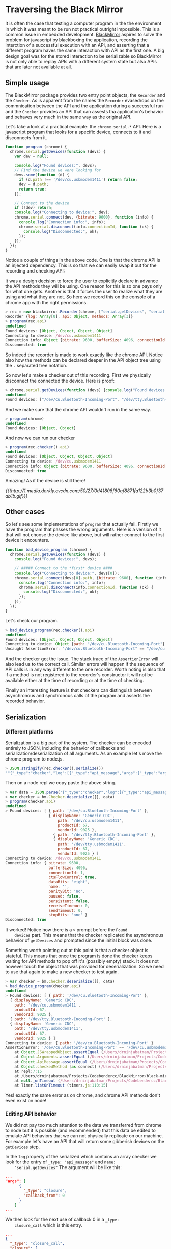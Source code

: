 * Traversing the Black Mirror

  It is often the case that testing a computer program in the the
  environment in which it was meant to be run not practical outright
  impossible. This is a common issue in embedded
  development. [[http://github.com/fakedrake/BlackMirror][BlackMirror]] aspires to solve the problem for javascript
  by blackboxing the application, recording the interction of a
  successful execution with an API, and asserting that a different
  program haves the same interaction with API as the first one. A big
  design goal was for the stored interaction to be serializable so
  BlackMirror is not only able to replay APIs with a different system
  state but also APIs that are later not available at all.

** Simple usage

   The BlackMirror package provides two entry point objects, the
   =Recorder= and the =Checker=. As is apparent from the names the
   =Recorder= evasedrops on the commnication between the API and the
   application during a successful run and the =Checker= provides an
   API that can assests tha application's behavior and behaves very
   much in the same way as the original API.

   Let's take a look at a practical example: the =chrome.serial.*=
   API. Here is a javascript program that looks for a specific device,
   connects to it and disconnects from it.

   #+BEGIN_SRC js
function program (chrome) {
  chrome.serial.getDevices(function (devs) {
    var dev = null;

    console.log("Found devices:", devs);
    // Find the device we were looking for
    devs.some(function (d) {
      if (d.path !== '/dev/cu.usbmodem1411') return false;
      dev = d.path;
      return true;
    });

    // Connect to the device
    if (!dev) return;
    console.log("Connecting to device:", dev);
    chrome.serial.connect(dev, {bitrate: 9600}, function (info) {
      console.log("Connection info:", info);
      chrome.serial.disconnect(info.connectionId, function (ok) {
        console.log("Disconnected:", ok);
      });
    });
  });
}
   #+END_SRC

   Notice a couple of things in the above code. One is that the chrome
   API is an injected dependency. This is so that we can easily swap
   it out for the recording and checking API:

   It was a design decision to force the user to explicitly declare in
   advance the API methods they will be using. One reason for this is
   so one pays only for what one gets. Another is that it forces the
   user to realize what they are using and what they are not. So here
   we record this on the console of a chrome app with the right
   permissions.

   #+BEGIN_SRC js
   > rec = new blackmirror.Recorder(chrome, ["serial.getDevices", "serial.connect", "serial.disconnect"])
   Recorder {log: Array[0], api: Object, methods: Array[3]}
   > program(rec.api)
   undefined
   Found devices: [Object, Object, Object, Object]
   Connecting to device: /dev/cu.usbmodem1411
   Connection info: Object {bitrate: 9600, bufferSize: 4096, connectionId: 1, ctsFlowControl: true, dataBits: "eight"…}
   Disconnected: true
   #+END_SRC

   So indeed the recorder is made to work exactly like the chrome
   API. Notice also how the methods can be declared deeper in the API
   object tree using the =.= separated tree notation.

   So now let's make a checker out of this recording. First we
   physically disconnect the connected the device. Here is proof:

   #+BEGIN_SRC js
   > chrome.serial.getDevices(function (devs) {console.log("Found devices:", devs.map(function (d) {return d.path}))});
   undefined
   Found devices: ["/dev/cu.Bluetooth-Incoming-Port", "/dev/tty.Bluetooth-Incoming-Port"]
   #+END_SRC

   And we make sure that the chrome API wouldn't run in the same way.

   #+BEGIN_SRC js
   > program(chrome)
   undefined
   Found devices: [Object, Object]
   #+END_SRC

   And now we can run our checker

   #+BEGIN_SRC js
   > program(rec.checker().api)
   undefined
   Found devices: [Object, Object, Object, Object]
   Connecting to device: /dev/cu.usbmodem1411
   Connection info: Object {bitrate: 9600, bufferSize: 4096, connectionId: 1, ctsFlowControl: true, dataBits: "eight"…}
   Disconnected: true
   #+END_SRC

   Amazing! As if the device is still there!

   [[{{{http://1.media.dorkly.cvcdn.com/50/27/0d41808f60af8871fa122b3b0f37ab1b.gif}}}]]

** Other cases

   So let's see some implementations of =program= that actually
   fail. Firstly we have the program that passes the wrong
   arguments. Here is a version of it that will not choose the device
   like above, but will rather connect to the first device it
   encounters.

   #+BEGIN_SRC js
function bad_device_program (chrome) {
  chrome.serial.getDevices(function (devs) {
    console.log("Found devices:", devs);

    // ##### Connect to the *first* device ####
    console.log("Connecting to device:", devs[0]);
    chrome.serial.connect(devs[0].path, {bitrate: 9600}, function (info) {
      console.log("Connection info:", info);
      chrome.serial.disconnect(info.connectionId, function (ok) {
        console.log("Disconnected:", ok);
      });
    });
  });
}
   #+END_SRC

   Let's check our program.

   #+BEGIN_SRC js
   > bad_device_program(rec.checker().api)
   undefined
   Found devices: [Object, Object, Object, Object]
   Connecting to device: Object {path: "/dev/cu.Bluetooth-Incoming-Port"}
   Uncaught AssertionError: "/dev/cu.Bluetooth-Incoming-Port" == "/dev/cu.usbmodem1411"
   #+END_SRC

   And the checker got the issue. The stack trace of the
   =AssertionError= will also lead us to the correct call. Similar
   errors will happen if the sequence of API calls is in any way
   different to the one recorder. Worth noting is also that if a
   method is not registered to the recorder's constructor it will not
   be available either at the time of recording or at the time of
   checking.

   Finally an interesting feature is that checkers can
   distinguish between asynchronous and synchronous calls of the
   program and asserts the recorded behavior.

** Serialization

*** Different platforms

    Serialization is a big part of the system. The checker can be
    encoded entirely to JSON, including the behavior of callbacks and
    serialization/deserialization of all arguments. As an example let's
    move the chrome program to node.js.

    #+BEGIN_SRC js
   > JSON.stringify(rec.checker().serialize())
   '"{"_type":"checker","log":[{"_type":"api_message","args":{"_type":"arguments","args":[{"_type":"closure","callback_from":0}]},"name":"serial.getDevices"},{"_type":"api_message_return","from_api_message":0,"value":{"_type":"return_value"}},{"_type":"closure_call","closure":{"_type":"closure","callback_from":0},"args":{"_type":"arguments","args":[[{"path":"/dev/cu.Bluetooth-Incoming-Port"},{"displayName":"Generic CDC","path":"/dev/cu.usbmodem1411","productId":67,"vendorId":9025},{"path":"/dev/tty.Bluetooth-Incoming-Port"},{"displayName":"Generic CDC","path":"/dev/tty.usbmodem1411","productId":67,"vendorId":9025}]]}},{"_type":"api_message","args":{"_type":"arguments","args":["/dev/cu.usbmodem1411",{"bitrate":9600},{"_type":"closure","callback_from":1}]},"name":"serial.connect"},{"_type":"api_message_return","from_api_message":1,"value":{"_type":"return_value"}},{"_type":"closure_call","closure":{"_type":"closure","callback_from":1},"args":{"_type":"arguments","args":[{"bitrate":9600,"bufferSize":4096,"connectionId":1,"ctsFlowControl":true,"dataBits":"eight","name":"","parityBit":"no","paused":false,"persistent":false,"receiveTimeout":0,"sendTimeout":0,"stopBits":"one"}]}},{"_type":"api_message","args":{"_type":"arguments","args":[1,{"_type":"closure","callback_from":2}]},"name":"serial.disconnect"},{"_type":"api_message_return","from_api_message":2,"value":{"_type":"return_value"}},{"_type":"closure_call","closure":{"_type":"closure","callback_from":2},"args":{"_type":"arguments","args":[true]}}],"methods":["serial.getDevices","serial.connect","serial.disconnect"]}"'
    #+END_SRC

    Then on a node repl we copy paste the above string.

    #+BEGIN_SRC js
   > var data = JSON.parse('{"_type":"checker","log":[{"_type":"api_message","args":{"_type":"arguments","args":[{"_type":"closure","callback_from":0}]},"name":"serial.getDevices"},{"_type":"api_message_return","from_api_message":0,"value":{"_type":"return_value"}},{"_type":"closure_call","closure":{"_type":"closure","callback_from":0},"args":{"_type":"arguments","args":[[{"path":"/dev/cu.Bluetooth-Incoming-Port"},{"displayName":"Generic CDC","path":"/dev/cu.usbmodem1411","productId":67,"vendorId":9025},{"path":"/dev/tty.Bluetooth-Incoming-Port"},{"displayName":"Generic CDC","path":"/dev/tty.usbmodem1411","productId":67,"vendorId":9025}]]}},{"_type":"api_message","args":{"_type":"arguments","args":["/dev/cu.usbmodem1411",{"bitrate":9600},{"_type":"closure","callback_from":1}]},"name":"serial.connect"},{"_type":"api_message_return","from_api_message":1,"value":{"_type":"return_value"}},{"_type":"closure_call","closure":{"_type":"closure","callback_from":1},"args":{"_type":"arguments","args":[{"bitrate":9600,"bufferSize":4096,"connectionId":1,"ctsFlowControl":true,"dataBits":"eight","name":"","parityBit":"no","paused":false,"persistent":false,"receiveTimeout":0,"sendTimeout":0,"stopBits":"one"}]}},{"_type":"api_message","args":{"_type":"arguments","args":[1,{"_type":"closure","callback_from":2}]},"name":"serial.disconnect"},{"_type":"api_message_return","from_api_message":2,"value":{"_type":"return_value"}},{"_type":"closure_call","closure":{"_type":"closure","callback_from":2},"args":{"_type":"arguments","args":[true]}}],"methods":["serial.getDevices","serial.connect","serial.disconnect"]}')
   > var checker = bm.Checker.deserialize([], data)
   > program(checker.api)
   undefined
   > Found devices: [ { path: '/dev/cu.Bluetooth-Incoming-Port' },
                      { displayName: 'Generic CDC',
                          path: '/dev/cu.usbmodem1411',
                          productId: 67,
                          vendorId: 9025 },
                        { path: '/dev/tty.Bluetooth-Incoming-Port' },
                        { displayName: 'Generic CDC',
                          path: '/dev/tty.usbmodem1411',
                          productId: 67,
                          vendorId: 9025 } ]
   Connecting to device: /dev/cu.usbmodem1411
   Connection info: { bitrate: 9600,
                      bufferSize: 4096,
                      connectionId: 1,
                      ctsFlowControl: true,
                      dataBits: 'eight',
                      name: '',
                      parityBit: 'no',
                      paused: false,
                      persistent: false,
                      receiveTimeout: 0,
                      sendTimeout: 0,
                      stopBits: 'one' }
   Disconnected: true
    #+END_SRC

    It worked! Notice how there is a =>= prompt before the =Found
    devices= part. This means that the checker replicated the
    asynchronous behavior of =getDevices= and prompted since the
    initial block was done.

    Something worth pointing out at this point is that a checker object
    is stateful. This means that once the program is done the checker
    keeps waiting for API methods to pop off it's (possibly empty)
    stack. It does not however touch the object that was provided for
    deserialization. So we need to use that again to make a new checker
    to test again.

    #+BEGIN_SRC js
   > var checker = bm.Checker.deserialize([], data)
   > bad_device_program(checker.api)
   undefined
   > Found devices: [ { path: '/dev/cu.Bluetooth-Incoming-Port' },
     { displayName: 'Generic CDC',
       path: '/dev/cu.usbmodem1411',
       productId: 67,
       vendorId: 9025 },
     { path: '/dev/tty.Bluetooth-Incoming-Port' },
     { displayName: 'Generic CDC',
       path: '/dev/tty.usbmodem1411',
       productId: 67,
       vendorId: 9025 } ]
   Connecting to device: { path: '/dev/cu.Bluetooth-Incoming-Port' }
   AssertionError: '/dev/cu.Bluetooth-Incoming-Port' == '/dev/cu.usbmodem1411'
       at Object.JSWrappedObject.assertEqual (/Users/drninjabatman/Projects/Codebendercc/BlackMirror/black-mirror.js:145:14)
       at Object.Arguments.assertEqual (/Users/drninjabatman/Projects/Codebendercc/BlackMirror/black-mirror.js:228:23)
       at Object.ApiMessage.assertEqual (/Users/drninjabatman/Projects/Codebendercc/BlackMirror/black-mirror.js:345:15)
       at Object.checkedMethod [as connect] (/Users/drninjabatman/Projects/Codebendercc/BlackMirror/black-mirror.js:453:17)
       at repl:7:15
       at /Users/drninjabatman/Projects/Codebendercc/BlackMirror/black-mirror.js:121:22
       at null._onTimeout (/Users/drninjabatman/Projects/Codebendercc/BlackMirror/black-mirror.js:434:21)
       at Timer.listOnTimeout (timers.js:110:15)
    #+END_SRC

    Yes! exactly the same error as on chrome, and chrome API methods
    don't even exist on node!

*** Editing API behavior

    We did not pay too much attention to the data we transferred from
    chrome to node but it is possible (and recommended) that this data
    be edited to emulate API behaviors that we can not physically
    replicate on our machine. For example let's have an API that will
    return some gibberish devices on the =getDevices= step.

    In the =log= property of the serialized which contains an array
    checker we look for the entry of =_type: "api_message"= and =name:
    "serial.getDevices"=  The argument will be like this:

    #+BEGIN_SRC json
    ...
    "args": [
          {
            "_type": "closure",
            "callback_from": 0
          }
        ]
    ...
    #+END_SRC

    We then look for the next use of callback 0 in a =_type:
    closure_call= which is this entry.

    #+BEGIN_SRC json
    ...
    {
      "_type": "closure_call",
      "closure": {
        "_type": "closure",
        "callback_from": 0
      },
      "args": {
        "_type": "arguments",
        "args": [
          [
            {
              "path": "/dev/cu.Bluetooth-Incoming-Port"
            },
            {
              "displayName": "Generic CDC",
              "path": "/dev/cu.usbmodem1411",
              "productId": 67,
              "vendorId": 9025
            },
            {
              "path": "/dev/tty.Bluetooth-Incoming-Port"
            },
            {
              "displayName": "Generic CDC",
              "path": "/dev/tty.usbmodem1411",
              "productId": 67,
              "vendorId": 9025
            }
          ]
        ]
      }
    }
    ...
    #+END_SRC

    Here we can add more arguments to the list and that will be
    replicated. We make sure only the "path" property is used by the
    program and that we stop looking for devices when we find what we
    are lookig for by adding a couple of =null= at the end of the list
    that will fail.

    #+BEGIN_SRC json
    {
      "_type": "closure_call",
      "closure": {
        "_type": "closure",
        "callback_from": 0
      },
      "args": {
        "_type": "arguments",
        "args": [
          [
            {
              "path": "/dev/cu.Bluetooth-Incoming-Port"
            },
            {
              "path": "/dev/cu.usbmodem1411",
            },
            {
              "path": "/dev/tty.Bluetooth-Incoming-Port"
            },
            {
              "path": "/dev/tty.usbmodem1411",
            }, null, null, null
          ]
        ]
      }
    }
    #+END_SRC

    And indeed that get's reflected on the program's output and yet
    our program succeeds:

    #+BEGIN_SRC js
    > var chk = bm.Checker.deserialize([], JSON.parse('{"_type":"checker","log":[{"_type":"api_message","args":{"_type":"arguments","args":[{"_type":"closure","callback_from":0}]},"name":"serial.getDevices"},{"_type":"api_message_return","from_api_message":0,"value":{"_type":"return_value"}},{"_type":"closure_call","closure":{"_type":"closure","callback_from":0},"args":{"_type":"arguments","args":[[{"path":"/dev/cu.Bluetooth-Incoming-Port"},{"path":"/dev/cu.usbmodem1411"},{"path":"/dev/tty.Bluetooth-Incoming-Port"},{"path":"/dev/tty.usbmodem1411"},null, null, null]]}},{"_type":"api_message","args":{"_type":"arguments","args":["/dev/cu.usbmodem1411",{"bitrate":9600},{"_type":"closure","callback_from":1}]},"name":"serial.connect"},{"_type":"api_message_return","from_api_message":1,"value":{"_type":"return_value"}},{"_type":"closure_call","closure":{"_type":"closure","callback_from":1},"args":{"_type":"arguments","args":[{"bitrate":9600,"bufferSize":4096,"connectionId":1,"ctsFlowControl":true,"dataBits":"eight","name":"","parityBit":"no","paused":false,"persistent":false,"receiveTimeout":0,"sendTimeout":0,"stopBits":"one"}]}},{"_type":"api_message","args":{"_type":"arguments","args":[1,{"_type":"closure","callback_from":2}]},"name":"serial.disconnect"},{"_type":"api_message_return","from_api_message":2,"value":{"_type":"return_value"}},{"_type":"closure_call","closure":{"_type":"closure","callback_from":2},"args":{"_type":"arguments","args":[true]}}],"methods":["serial.getDevices","serial.connect","serial.disconnect"]}'));
    undefined
    > program(chk.api)
    undefined
    > Found devices: [ { path: '/dev/cu.Bluetooth-Incoming-Port' },
      { path: '/dev/cu.usbmodem1411' },
      { path: '/dev/tty.Bluetooth-Incoming-Port' },
      { path: '/dev/tty.usbmodem1411' },
      null,
      null,
      null ]
    Connecting to device: /dev/cu.usbmodem1411
    Connection info: { bitrate: 9600,
      bufferSize: 4096,
      connectionId: 1,
      ctsFlowControl: true,
      dataBits: 'eight',
      name: '',
      parityBit: 'no',
      paused: false,
      persistent: false,
      receiveTimeout: 0,
      sendTimeout: 0,
      stopBits: 'one' }
    Disconnected: true
    #+END_SRC

    As you may notice manually editing a serialized checker is both
    hard and very restricted. For example changes in control flow of
    the program due to manual edits may be interpreted as errors by
    the checker since the interaction with the API will have changed.

** Caveats and the future

   BlackMirror is not meant to be the only testing tool in a
   programmer's arsenal. Far from it. Recording and replaying
   behaviors is not proper controlled testing, not only because it has
   a very low recall, but also because it makes it very easy for the
   programmer to overlook important problems in the program's logic,
   that may not affect the interaction with the API. That said it is a
   nice-to-know when a changes it's interface with an API.

   Some things I would like to fix in the future about BlackMirror:

   - Event hooks for checker to add behavior for example to introduce
     random delays on the callbacks emulating a slow API.
   - BlackMirror currently does not play well with errors thrown by
     the API. Even handled errors thrown by the API will always cause
     the checker to fail in unexpected ways. But then again try-catch
     blocks will mess with javascript optimization and silence
     possibly valuable errors so don't use them anyway.
   - Some error messages could be more descriptive.
   - Timing of API calls is completely ignored and callbacks are called ASAP.
   - Serialization of callback and method arguments currently supports
     all json serializable objects and also ArrayBuffers if they are
     passed directly as arguments and (obviously for anyone who read
     this far) callbacks. An extensibility mechanism for this might be
     in order.

   Bugs and patches are more than welcome!
